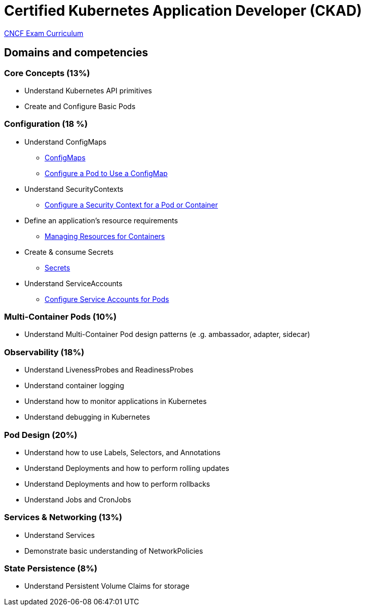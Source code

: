 = Certified Kubernetes Application Developer (CKAD)

https://github.com/cncf/curriculum[CNCF Exam Curriculum]

== Domains and competencies

=== Core Concepts (13%)

* Understand Kubernetes API primitives
* Create and Configure Basic Pods

=== Configuration (18 %)

* Understand ConfigMaps
** https://kubernetes.io/docs/concepts/configuration/configmap/[ConfigMaps]
** https://kubernetes.io/docs/tasks/configure-pod-container/configure-pod-configmap/[Configure a Pod to Use a ConfigMap]
* Understand SecurityContexts
** https://kubernetes.io/docs/tasks/configure-pod-container/security-context/[Configure a Security Context for a Pod or Container]
* Define an application’s resource requirements
** https://kubernetes.io/docs/concepts/configuration/manage-resources-containers/[Managing Resources for Containers]
* Create & consume Secrets
** https://kubernetes.io/docs/concepts/configuration/secret/[Secrets]
* Understand ServiceAccounts
** https://kubernetes.io/docs/tasks/configure-pod-container/configure-service-account/[Configure Service Accounts for Pods]

=== Multi-Container Pods (10%)

* Understand Multi-Container Pod design patterns (e .g. ambassador, adapter, sidecar)

=== Observability (18%)

* Understand LivenessProbes and ReadinessProbes
* Understand container logging
* Understand how to monitor applications in Kubernetes
* Understand debugging in Kubernetes

=== Pod Design (20%)

* Understand how to use Labels, Selectors, and Annotations
* Understand Deployments and how to perform rolling updates
* Understand Deployments and how to perform rollbacks
* Understand Jobs and CronJobs

=== Services & Networking (13%)

* Understand Services
* Demonstrate basic understanding of NetworkPolicies

=== State Persistence (8%)

* Understand Persistent Volume Claims for storage

